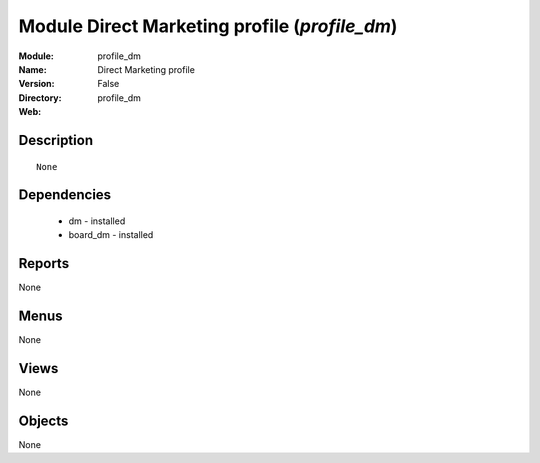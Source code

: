 
Module Direct Marketing profile (*profile_dm*)
==============================================
:Module: profile_dm
:Name: Direct Marketing profile
:Version: False
:Directory: profile_dm
:Web: 

Description
-----------

::

  None

Dependencies
------------

 * dm - installed
 * board_dm - installed

Reports
-------

None


Menus
-------


None


Views
-----


None



Objects
-------

None
